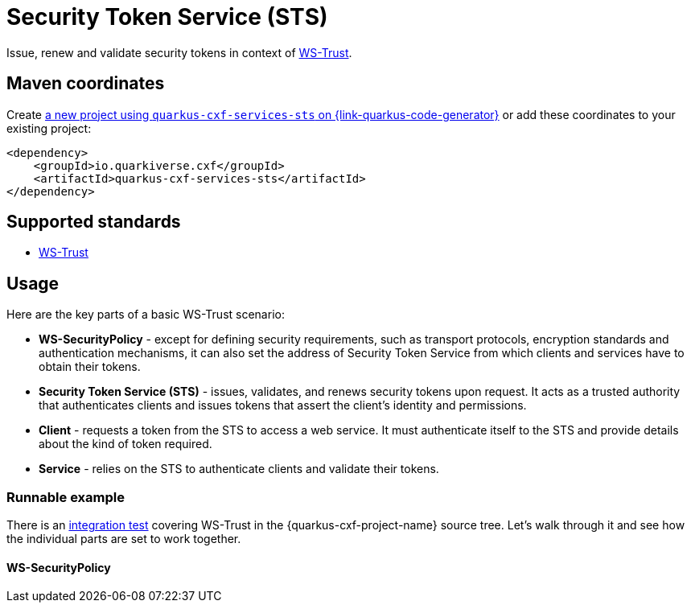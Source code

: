 // Do not edit directly!
// This file was generated by cq-maven-plugin:update-doc-page
[id="quarkus-cxf-services-sts"]
= Security Token Service (STS)
:linkattrs:
:cq-artifact-id: quarkus-cxf-services-sts
:cq-group-id: io.quarkiverse.cxf
:cq-status: Stable
:cq-deprecated: false
:cq-since: 1.5.3

ifeval::[{doc-show-badges} == true]
Stable • Since 1.5.3
endif::[]

Issue, renew and validate security tokens in context of https://cxf.apache.org/docs/ws-trust.html[WS-Trust].


[id="quarkus-cxf-services-sts-maven-coordinates"]
== Maven coordinates

Create https://{link-quarkus-code-generator}/?extension-search=quarkus-cxf-services-sts[a new project using `quarkus-cxf-services-sts` on {link-quarkus-code-generator}, window="_blank"]
or add these coordinates to your existing project:

[source,xml]
----
<dependency>
    <groupId>io.quarkiverse.cxf</groupId>
    <artifactId>quarkus-cxf-services-sts</artifactId>
</dependency>
----
ifeval::[{doc-show-user-guide-link} == true]
TIP: Check the xref:user-guide/index.adoc[User guide] and especially its
      xref:user-guide/create-project.adoc#dependency-management[Dependency management] section
      for more information about writing applications with {quarkus-cxf-project-name}.
endif::[]

[id="quarkus-cxf-services-sts-standards"]
== Supported standards

* https://cxf.apache.org/docs/ws-trust.html[WS-Trust]


[id="quarkus-cxf-services-sts-usage"]
== Usage

Here are the key parts of a basic WS-Trust scenario:

* *WS-SecurityPolicy* - except for defining security requirements, such as transport protocols, encryption standards and authentication mechanisms,
  it can also set the address of Security Token Service from which clients and services have to obtain their tokens.
* *Security Token Service (STS)* - issues, validates, and renews security tokens upon request.
  It acts as a trusted authority that authenticates clients and issues tokens that assert the client's identity and permissions.
* *Client* - requests a token from the STS to access a web service.
  It must authenticate itself to the STS and provide details about the kind of token required.
* *Service* - relies on the STS to authenticate clients and validate their tokens.

[id="extensions-quarkus-cxf-services-sts-usage-runnable-example"]
=== Runnable example

There is an https://github.com/quarkiverse/quarkus-cxf/tree/main/integration-tests/ws-trust[integration test]
covering WS-Trust in the {quarkus-cxf-project-name} source tree.
Let's walk through it and see how the individual parts are set to work together.

[id="extensions-quarkus-cxf-services-sts-usage-ws-securitypolicy"]
==== WS-SecurityPolicy



